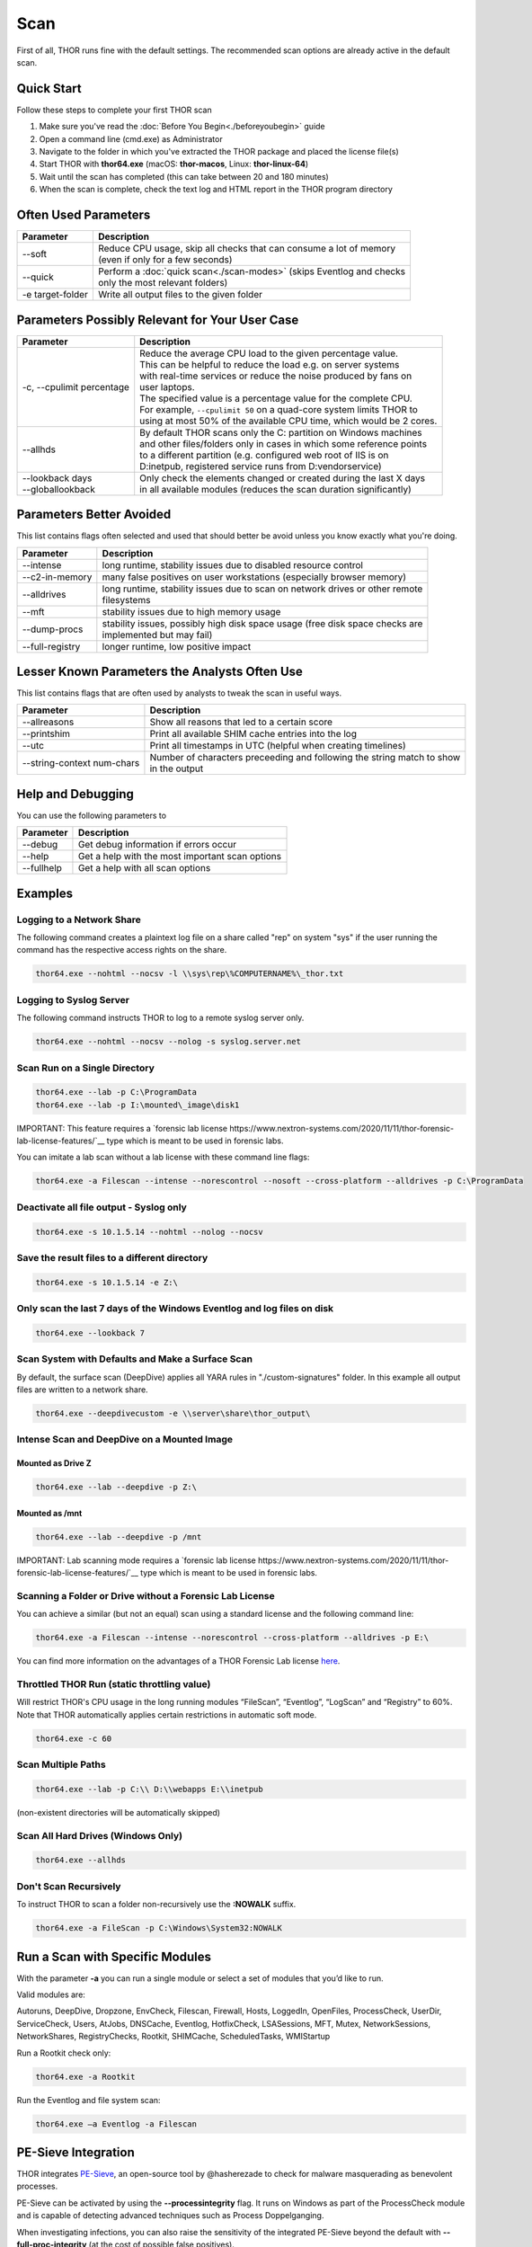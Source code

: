 
Scan
====

First of all, THOR runs fine with the default settings. The recommended scan options are already active in the default scan. 

Quick Start
-----------

Follow these steps to complete your first THOR scan

1. Make sure you've read the :doc:`Before You Begin<./beforeyoubegin>` guide
2. Open a command line (cmd.exe) as Administrator
3. Navigate to the folder in which you've extracted the THOR package and placed the license file(s)
4. Start THOR with **thor64.exe** (macOS: **thor-macos**, Linux: **thor-linux-64**)
5. Wait until the scan has completed (this can take between 20 and 180 minutes)
6. When the scan is complete, check the text log and HTML report in the THOR program directory

Often Used Parameters
---------------------

+----------------------------+--------------------------------------------------------------------------+
| Parameter                  | Description                                                              |
+============================+==========================================================================+
| --soft                     | | Reduce CPU usage, skip all checks that can consume a lot of memory     |
|                            | | (even if only for a few seconds)                                       |
+----------------------------+--------------------------------------------------------------------------+
| --quick                    | | Perform a :doc:`quick scan<./scan-modes>` (skips Eventlog and checks   |
|                            | | only the most relevant folders)                                        |
+----------------------------+--------------------------------------------------------------------------+
| -e target-folder           | | Write all output files to the given folder                             |
+----------------------------+--------------------------------------------------------------------------+

Parameters Possibly Relevant for Your User Case
-----------------------------------------------

+----------------------------+--------------------------------------------------------------------------+
| Parameter                  | Description                                                              |
+============================+==========================================================================+
| -c, --cpulimit percentage  | | Reduce the average CPU load to the given percentage value.             |
|                            | | This can be helpful to reduce the load e.g. on server systems          |
|                            | | with real-time services or reduce the noise produced by fans on        |
|                            | | user laptops.                                                          |
|                            | | The specified value is a percentage value for the complete CPU.        |
|                            | | For example, ``--cpulimit 50`` on a quad-core system limits THOR to    |
|                            | | using at most 50% of the available CPU time, which would be 2 cores.   |
+----------------------------+--------------------------------------------------------------------------+
| --allhds                   | | By default THOR scans only the C: partition on Windows machines     	|
|                            | | and other files/folders only in cases in which some reference points  	|
|                            | | to a different partition (e.g. configured web root of IIS is on  	|
|                            | | D:\inetpub, registered service runs from D:\vendor\service)            |
+----------------------------+--------------------------------------------------------------------------+
| | --lookback days          | | Only check the elements changed or created during the last X days    	|
| | --globallookback         | | in all available modules (reduces the scan duration significantly)     |
+----------------------------+--------------------------------------------------------------------------+

Parameters Better Avoided 
-------------------------

This list contains flags often selected and used that should better be avoid unless you know exactly what you're doing.

.. list-table:: 
   :header-rows: 1

   * - Parameter
     - Description
   * - --intense
     - long runtime, stability issues due to disabled resource control
   * - --c2-in-memory
     - many false positives on user workstations (especially browser memory)
   * - --alldrives
     - | long runtime, stability issues due to scan on network drives or other remote 
       | filesystems
   * - --mft
     - stability issues due to high memory usage
   * - --dump-procs
     - | stability issues, possibly high disk space usage (free disk space checks are 
       | implemented but may fail)
   * - --full-registry
     - longer runtime, low positive impact

Lesser Known Parameters the Analysts Often Use
----------------------------------------------

This list contains flags that are often used by analysts to tweak the scan in useful ways.

.. list-table:: 
   :header-rows: 1

   * - Parameter
     - Description
   * - --allreasons
     - Show all reasons that led to a certain score
   * - --printshim
     - Print all available SHIM cache entries into the log
   * - --utc
     - Print all timestamps in UTC (helpful when creating timelines)
   * - --string-context num-chars
     - | Number of characters preceeding and following the string match to show 
       | in the output

Help and Debugging
------------------

You can use the following parameters to 

.. list-table:: 
   :header-rows: 1

   * - Parameter
     - Description
   * - --debug
     - Get debug information if errors occur
   * - --help
     - Get a help with the most important scan options
   * - --fullhelp
     - Get a help with all scan options

Examples
--------

Logging to a Network Share
^^^^^^^^^^^^^^^^^^^^^^^^^^

The following command creates a plaintext log file on a share called
"rep" on system "sys" if the user running the command has the respective
access rights on the share.

.. code:: batch

   thor64.exe --nohtml --nocsv -l \\sys\rep\%COMPUTERNAME%\_thor.txt

Logging to Syslog Server
^^^^^^^^^^^^^^^^^^^^^^^^

The following command instructs THOR to log to a remote syslog server
only.

.. code:: batch

   thor64.exe --nohtml --nocsv --nolog -s syslog.server.net

Scan Run on a Single Directory
^^^^^^^^^^^^^^^^^^^^^^^^^^^^^^

.. code:: batch

   thor64.exe --lab -p C:\ProgramData
   thor64.exe --lab -p I:\mounted\_image\disk1

IMPORTANT: This feature requires a `forensic lab license https://www.nextron-systems.com/2020/11/11/thor-forensic-lab-license-features/`__ type which is meant to be used in forensic labs. 

You can imitate a lab scan without a lab license with these command line flags:

.. code:: batch 

   thor64.exe -a Filescan --intense --norescontrol --nosoft --cross-platform --alldrives -p C:\ProgramData

Deactivate all file output - Syslog only
^^^^^^^^^^^^^^^^^^^^^^^^^^^^^^^^^^^^^^^^

.. code:: batch

   thor64.exe -s 10.1.5.14 --nohtml --nolog --nocsv

Save the result files to a different directory 
^^^^^^^^^^^^^^^^^^^^^^^^^^^^^^^^^^^^^^^^^^^^^^

.. code:: batch

   thor64.exe -s 10.1.5.14 -e Z:\

Only scan the last 7 days of the Windows Eventlog and log files on disk 
^^^^^^^^^^^^^^^^^^^^^^^^^^^^^^^^^^^^^^^^^^^^^^^^^^^^^^^^^^^^^^^^^^^^^^^

.. code:: batch

   thor64.exe --lookback 7

Scan System with Defaults and Make a Surface Scan
^^^^^^^^^^^^^^^^^^^^^^^^^^^^^^^^^^^^^^^^^^^^^^^^^

By default, the surface scan (DeepDive) applies all YARA rules in
"./custom-signatures" folder. In this example all output files are
written to a network share.

.. code:: batch

   thor64.exe --deepdivecustom -e \\server\share\thor_output\

Intense Scan and DeepDive on a Mounted Image
^^^^^^^^^^^^^^^^^^^^^^^^^^^^^^^^^^^^^^^^^^^^

Mounted as Drive Z
~~~~~~~~~~~~~~~~~~

.. code:: batch

   thor64.exe --lab --deepdive -p Z:\

Mounted as /mnt
~~~~~~~~~~~~~~~

.. code:: batch

   thor64.exe --lab --deepdive -p /mnt

IMPORTANT: Lab scanning mode requires a `forensic lab license https://www.nextron-systems.com/2020/11/11/thor-forensic-lab-license-features/`__ type which is meant to be used in forensic labs. 

Scanning a Folder or Drive without a Forensic Lab License
^^^^^^^^^^^^^^^^^^^^^^^^^^^^^^^^^^^^^^^^^^^^^^^^^^^^^^^^^

You can achieve a similar (but not an equal) scan using a standard license and the following command line:

.. code:: batch 

   thor64.exe -a Filescan --intense --norescontrol --cross-platform --alldrives -p E:\

You can find more information on the advantages of a THOR Forensic Lab license `here <https://www.nextron-systems.com/2020/11/11/thor-forensic-lab-license-features/>`__.

Throttled THOR Run (static throttling value)
^^^^^^^^^^^^^^^^^^^^^^^^^^^^^^^^^^^^^^^^^^^^

Will restrict THOR's CPU usage in the long running modules “FileScan”,
“Eventlog”, “LogScan” and “Registry” to 60%. Note that THOR
automatically applies certain restrictions in automatic soft mode.

.. code:: batch

   thor64.exe -c 60

Scan Multiple Paths
^^^^^^^^^^^^^^^^^^^

.. code:: batch

   thor64.exe --lab -p C:\\ D:\\webapps E:\\inetpub

(non-existent directories will be automatically skipped)

Scan All Hard Drives (Windows Only)
^^^^^^^^^^^^^^^^^^^^^^^^^^^^^^^^^^^

.. code:: batch

   thor64.exe --allhds

Don't Scan Recursively 
^^^^^^^^^^^^^^^^^^^^^^

To instruct THOR to scan a folder non-recursively use the **:NOWALK** suffix. 

.. code:: batch

  thor64.exe -a FileScan -p C:\Windows\System32:NOWALK

Run a Scan with Specific Modules
--------------------------------

With the parameter **-a** you can run a single module or select a set of
modules that you’d like to run. ﻿

Valid modules are:

Autoruns, DeepDive, Dropzone, EnvCheck, Filescan, Firewall, Hosts,
LoggedIn, OpenFiles, ProcessCheck, UserDir, ServiceCheck, Users, AtJobs,
DNSCache, Eventlog, HotfixCheck, LSASessions, MFT, Mutex,
NetworkSessions, NetworkShares, RegistryChecks, Rootkit, SHIMCache,
ScheduledTasks, WMIStartup

Run a Rootkit check only:

.. code:: batch
   
   thor64.exe -a Rootkit

Run the Eventlog and file system scan:

.. code:: batch
	
   thor64.exe –a Eventlog -a Filescan

PE-Sieve Integration
--------------------

THOR integrates `PE-Sieve <https://github.com/hasherezade/pe-sieve>`__, 
an open-source tool by @hasherezade to check for malware masquerading 
as benevolent processes.

PE-Sieve can be activated by using the **--processintegrity** flag. It 
runs on Windows as part of the ProcessCheck module and is capable of 
detecting advanced techniques such as Process Doppelganging.

When investigating infections, you can also raise 
the sensitivity of the integrated PE-Sieve beyond the default with
**--full-proc-integrity** (at the cost of possible false positives).

THOR reports PE-Sieve results as follows:

+--------------------+--------------------------------------------+
| Findings           | THOR's Reporting Level                     |
+====================+============================================+
|| Replaced PE File  || Warning                                   |
|| Implanted PE File ||                                           |
+--------------------+--------------------------------------------+
|| Unreachable File  || Notice                                    |
|| Patched           ||                                           |
|| IAT Hooked        ||                                           |
+--------------------+--------------------------------------------+
|| Others            || No Output in THOR                         |
+--------------------+--------------------------------------------+

See the `PE-Sieve documentation <https://hasherezade.github.io/pe-sieve/structt__report.html>`__
for more details on these values.

Multi-Threading
---------------

THOR 10.6 supports scanning a system with multiple threads in parallel,
allowing for a significant increase in speed in exchange for a higher
CPU usage.

To use this feature, use the **--threads** flag which allows you to
specify THOR's number of parallel threads.

When using the **--lab** (Lab Scanning), **--dropzone** (sample drop
zone) or **--thunderstorm** (Thunderstorm) command line flags, THOR will
default to using as many threads as the system has CPU cores; otherwise,
THOR will still default to running with a single thread.

Note: This mode is only available with the "Lab", "Thunderstorm" and "Incident Response" license type.

Enabled Modules
^^^^^^^^^^^^^^^

Not all modules support multi-threading. It is currently enabled in:
File, Registry, Eventlog scanning and Thunderstorm and Dropzone service
mode.
